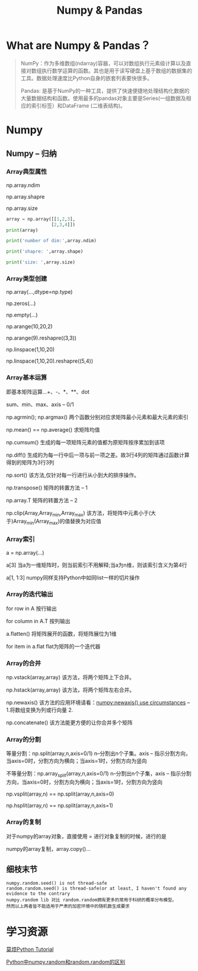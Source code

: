 #+TITLE: Numpy & Pandas

* What are Numpy & Pandas？
#+begin_quote
NumPy：作为多维数组(ndarray)容器，可以对数组执行元素级计算以及直接对数组执行数学运算的函数。其也是用于读写硬盘上基于数组的数据集的工具。数据处理速度比Python自身的嵌套列表要快很多。

Pandas: 是基于NumPy的一种工具，提供了快速便捷地处理结构化数据的大量数据结构和函数。使用最多的pandas对象主要是Series(一组数据及相应的索引标签）和DataFrame (二维表结构)。
#+end_quote  

* Numpy
** Numpy -- 归纳
*** Array典型属性
    np.array.ndim

    np.array.shapre

    np.array.size
#+begin_src Python
array = np.array([[1,2,3],
                 [2,3,4]])
print(array)

print('number of dim:',array.ndim)

print('shapre: ',array.shape)

print('size: ',array.size)
#+end_src
*** Array类型创建
    np.array(...,dtype=np.type)

    np.zeros(...)

    np.empty(...)

    np.arange(10,20,2)

    np.arange(9).reshapre((3,3))

    np.linspace(1,10,20)

    np.linspace(1,10,20).reshapre((5,4))
*** Array基本运算    
    即基本矩阵运算...+、-、*、**、dot

    sum、min、max、axis -- 0/1

    np.agrmin(); np.argmax() 两个函数分别对应求矩阵最小元素和最大元素的索引

    np.mean() == np.average() 求矩阵均值

    np.cumsum() 生成的每一项矩阵元素的值都为原矩阵按序累加到该项

    np.diff() 生成的为每一行中后一项与前一项之差。故3行4列的矩阵通过函数计算得到的矩阵为3行3列

    np.sort() 该方法,仅针对每一行进行从小到大的排序操作。

    np.transpose() 矩阵的转置方法 -- 1

    np.array.T 矩阵的转置方法 -- 2

    np.clip(Array,Array_min,Array_max) 该方法，将矩阵中元素小于(大于)Array_min(Array_max)的值替换为对应值
    
*** Array索引
    a = np.array(...)

    a[3] 当a为一维矩阵时，则当前索引不用解释;当a为n维，则该索引含义为第4行

    a[1, 1:3] numpy同样支持Python中如同list一样的切片操作
*** Array的迭代输出    
    for row in A 按行输出

    for column in A.T 按列输出

    a.flatten() 将矩阵展开的函数，将矩阵展位为1维

    for item in a.flat flat为矩阵的一个迭代器
*** Array的合并
    np.vstack(array,array) 该方法，将两个矩阵上下合并。

    np.hstack(array,array) 该方法，将两个矩阵左右合并。

    np.newaxis() 该方法的应用环境请看：[[https://stackoverflow.com/questions/29241056/how-does-numpy-newaxis-work-and-when-to-use-it][numpy:newaxis() use circumstances]] -- 1.将数组变换为列或行向量 2.

    np.concatenate() 该方法能更方便的让你合并多个矩阵
*** Array的分割
    等量分割：np.split(array,n,axis=0/1)  n--分割出n个子集。axis -- 指示分割方向，当axis=0时，分割方向为横向；当axis=1时，分割方向为竖向

    不等量分割：np.array_split(array,n,axis=0/1) n--分割出n个子集，axis -- 指示分割方向，当axis=0时，分割方向为横向；当axis=1时，分割方向为竖向

    np.vsplit(array,n) == np.split(array,n,axis=0)

    np.hsplit(array,n) == np.split(array,n,axis=1)
*** Array的复制
    对于numpy的array对象，直接使用 = 进行对象复制的时候，进行的是

    numpy的array复制，array.copy()...
** 细枝末节
   : numpy.random.seed() is not thread-safe
   : random.random.seed() is thread-safe(or at least, I haven't found any evidence to the contrary
   : numpy.random lib 对比 random.random拥有更多的常用于科研的概率分布模型。
   : 然而以上两者皆不能适用于严肃的加密环境中的随机数生成要求
* 学习资源
  [[https://morvanzhou.github.io/tutorials/data-manipulation/np-pd/1-1-why/][莫烦Python Tutorial]]

  [[https://stackoverflow.com/questions/7029993/differences-between-numpy-random-and-random-random-in-python][Python中numpy.random和random.random的区别]]
  
